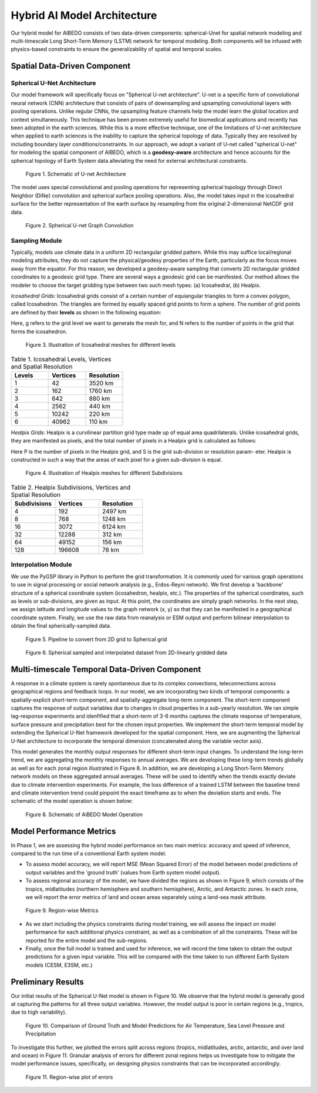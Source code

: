 .. _aibedo_architecture:


Hybrid AI Model Architecture
============================



Our hybrid model for AIBEDO consists of two data-driven components: spherical-Unet for spatial network modeling and multi-timescale Long Short-Term Memory (LSTM) network for temporal modeling. Both components will be infused with physics-based constraints to ensure the generalizability of spatial and temporal scales. 

Spatial Data-Driven Component
-----------------------------

Spherical U-Net Architecture
~~~~~~~~~~~~~~~~~~~~~~~~~~~~

Our model framework will specifically focus on "Spherical U-net architecture". U-net is a specific form of convolutional neural network (CNN) architecture that consists of pairs of downsampling and upsampling convolutional layers with pooling operations. Unlike regular CNNs, the upsampling feature channels help the model learn the global location and context simultaneously. This technique has been proven extremely useful for biomedical applications and recently has been adopted in the earth sciences. While this is a more effective technique, one of the limitations of U-net architecture when applied to earth sciences is the inability to capture the spherical topology of data. Typically they are resolved by including boundary layer conditions/constraints. In our approach, we adopt a variant of U-net called "spherical U-net" for modeling the spatial component of AIBEDO, which is a **geodesy-aware** architecture and hence accounts for the spherical topology of Earth System data alleviating the need for external architectural constraints.

.. figure::
	u-net.png

  Figure 1. Schematic of U-net Architecture

The model uses special convolutional and pooling operations for representing spherical topology through Direct Neighbor (DiNe) convolution and spherical surface pooling operations. Also, the model takes input in the icosahedral surface for the better representation of the earth surface by resampling from the original 2-dimensional NetCDF grid data. 

.. figure::
	images/sphericalunet.png

  Figure 2. Spherical U-net Graph Convolution


Sampling Module
~~~~~~~~~~~~~~~

Typically, models use climate data in a uniform 2D rectangular gridded pattern. While this may suffice local/regional modeling attributes, they do not capture the physical/geodesy properties of the Earth, particularly as the focus moves away from the equator. For this reason, we developed a geodesy-aware sampling that converts 2D rectangular gridded coordinates to a geodesic grid type. There are several ways a geodesic grid can be manifested. Our method allows the modeler to choose the target gridding type between two such mesh types: (a) Icosahedral, (b) Healpix.

*Icosahedral Grids:* Icosahedral grids consist of a certain number of equiangular triangles to form a convex polygon, called Icosahedron. The triangles are formed by equally spaced grid points to form a sphere. The number of grid points are defined by their **levels** as shown in the following equation:

.. image::
	images/icoeq.png

Here, g refers to the grid level we want to generate the mesh for, and N refers to the number of points
in the grid that forms the icosahedron.

.. figure::
	images/icoshLevels.png
  :scale: 50 %

  Figure 3. Illustration of Icosahedral meshes for different levels

.. list-table:: Table 1. Icosahedral Levels, Vertices and Spatial Resolution
   :widths: 20 20 20
   :header-rows: 1

   * - Levels
     - Vertices
     - Resolution
   * - 1
     - 42
     - 3520 km
   * - 2
     - 162
     - 1760 km
   * - 3 
     - 642 
     - 880 km
   * - 4
     - 2562
     - 440 km
   * - 5
     - 10242
     - 220 km
   * - 6
     - 40962
     - 110 km

*Healpix Grids:* Healpix is a curvilinear partition grid type made up of equal area quadrilaterals. Unlike icosahedral grids, they are manifested as pixels, and the total number of pixels in a Healpix grid is calculated as follows:

.. image::
	images/healpixeq.png

Here P is the number of pixels in the Healpix grid, and S is the grid sub-division or resolution param-
eter. Healpix is constructed in such a way that the areas of each pixel for a given sub-division is equal.

.. figure::
	images/healpixMesh.png
  :scale: 25 %

  Figure 4. Illustration of Healpix meshes for different Subdivisions

.. list-table:: Table 2. Healpix Subdivisions, Vertices and Spatial Resolution
   :widths: 20 20 20
   :header-rows: 1

   * - Subdivisions
     - Vertices
     - Resolution
   * - 4
     - 192
     - 2497 km
   * - 8
     - 768
     - 1248 km
   * - 16
     - 3072
     - 6124 km
   * - 32
     - 12288
     - 312 km
   * - 64
     - 49152
     - 156 km
   * - 128
     - 196608
     - 78 km

Interpolation Module
~~~~~~~~~~~~~~~~~~~~

We use the PyGSP library in Python to perform the grid transformation. It is commonly used for various graph operations to use in signal processing or social network analysis (e.g., Erdos-Reyni network). We first develop a 'backbone' structure of a spherical coordinate system (icosahedron, healpix, etc.). The properties of the spherical coordinates, such as levels or sub-divisions, are given as input. At this point, the coordinates are simply graph networks. In the next step, we assign latitude and longitude values to the graph network (x, y) so that they can be manifested in a geographical coordinate system. Finally, we use the raw data from reanalysis or ESM output and perform bilinear interpolation to obtain the final spherically-sampled data. 

.. figure::
  images/sampling_pipeline.png

  Figure 5. Pipeline to convert from 2D grid to Spherical grid

.. figure::
	images/interpolated.png

  Figure 6. Spherical sampled and interpolated dataset from 2D-linearly gridded data



Multi-timescale Temporal Data-Driven Component
----------------------------------------------


A response in a climate system is rarely spontaneous due to its complex convections, teleconnections across geographical regions and feedback loops. In our model, we are incorporating two kinds of temporal components: a spatially-explicit short-term component, and spatially-aggregate long-term component. The short-term component captures the response of output variables due to changes in cloud properties in a sub-yearly resolution. We ran simple lag-response experiments and idenfified that a short-term of 3-6 months captures the climate response of temperature, surface pressure and precipitation best for the chosen input properties. We implement the short-term temporal model by extending the Spherical U-Net framework developed for the spatial component. Here, we are augmenting the Spherical U-Net architecture to incorporate the temporal dimension (concatenated along the variable vector axis).

This model generates the monthly output responses for different short-term input changes. To understand the long-term trend, we are aggregating the monthly responses to annual averages. We are developing these long-term trends globally as well as for each zonal region illustrated in Figure 8. In addition, we are developing a Long Short-Term Memory network models on these aggregated annual averages. These will be used to identify when the trends exactly deviate due to climate intervention experiments. For example, the loss difference of a trained LSTM between the baseline trend and climate intervention trend could pinpoint the exact timeframe as to when the deviation starts and ends. The schematic of the model operation is shown below:

.. figure::
  images/model-operation.png

  Figure 8. Schematic of AiBEDO Model Operation


Model Performance Metrics
-------------------------

In Phase 1, we are assessing the hybrid model performance on two main metrics: accuracy and speed of inference, compared to the run time of a conventional Earth system model. 

* To assess model accuracy, we will report MSE (Mean Squared Error) of the model between model predictions of output variables and the 'ground truth' (values from Earth system model output). 
* To assess regional accuracy of the model, we have divided the regions as shown in Figure 9, which consists of the tropics, midlatitudes (northern hemisphere and southern hemisphere), Arctic, and Antarctic zones. In each zone, we will report the error metrics of land and ocean areas separately using a land-sea mask attribute. 

.. figure::
	images/regions_metrics.png

  Figure 9. Region-wise Metrics
      
* As we start including the physics constraints during model training, we will assess the impact on model performance for each additional physics constraint, as well as a combination of all the constraints. These will be reported for the entire model and the sub-regions.
* Finally, once the full model is trained and used for inference, we will record the time taken to obtain the output predictions for a given input variable. This will be compared with the time taken to run different Earth System models (CESM, E3SM, etc.)

Preliminary Results
--------------------

Our initial results of the Spherical U-Net model is shown in Figure 10. We observe that the hybrid model is generally good at capturing the patterns for all three output variables. However, the model output is poor in certain regions (e.g., tropics, due to high variability). 

.. figure::
	images/prelim_result1.png

  Figure 10. Comparison of Ground Truth and Model Predictions for Air Temperature, Sea Level Pressure and Precipitation

To investigate this further, we plotted the errors split across regions (tropics, midlatitudes, arctic, antarctic, and over land and ocean) in Figure 11. Granular analysis of errors for different zonal regions helps us investigate how to mitigate the model performance issues, specifically, on designing physics constraints that can be incorporated accordingly. 

.. figure::
	images/prelim_result2.png

  Figure 11. Region-wise plot of errors
